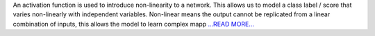.. title: An overview of activation functions used in neural networks
.. slug:
.. date: 2017-11-13 05:54:00 
.. tags: Astropy
.. author: Adeel Ahmad
.. link: https://adl1995.github.io/an-overview-of-activation-functions-used-in-neural-networks.html
.. description:
.. category: gsoc2017

An activation function is used to introduce non-linearity to a network. This allows us to model a class label / score that varies non-linearly with independent variables. Non-linear means the output cannot be replicated from a linear combination of inputs, this allows the model to learn complex mapp `...READ MORE... <https://adl1995.github.io/an-overview-of-activation-functions-used-in-neural-networks.html>`__


